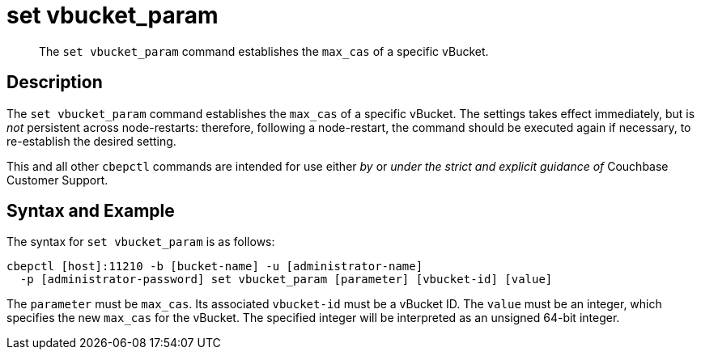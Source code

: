 = set vbucket_param
:page-topic-type: reference

[abstract]
The `set vbucket_param` command establishes the `max_cas` of a specific vBucket.

== Description

The `set vbucket_param` command establishes the `max_cas` of a specific vBucket.
The settings takes effect immediately, but is _not_ persistent across node-restarts: therefore, following a node-restart, the command should be executed again if necessary, to re-establish the desired setting.

This and all other `cbepctl` commands are intended for use either _by_ or _under the strict and explicit guidance of_ Couchbase Customer Support.

== Syntax and Example

The syntax for `set vbucket_param` is as follows:
----
cbepctl [host]:11210 -b [bucket-name] -u [administrator-name]
  -p [administrator-password] set vbucket_param [parameter] [vbucket-id] [value]
----

The `parameter` must be `max_cas`.
Its associated `vbucket-id` must be a vBucket ID.
The `value` must be an integer, which specifies the new `max_cas` for the vBucket.
The specified integer will be interpreted as an unsigned 64-bit integer.
